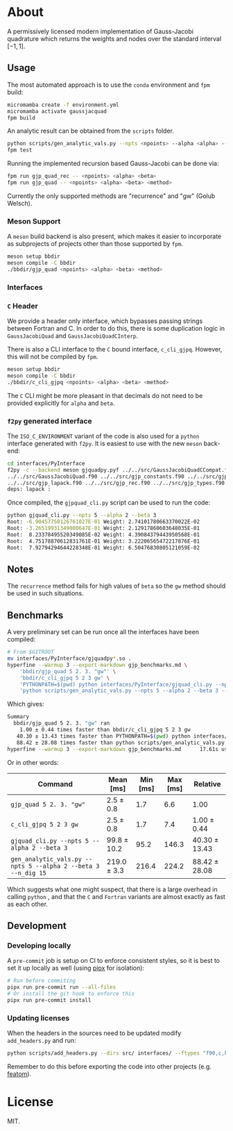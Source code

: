 * About

A permissively licensed modern implementation of Gauss-Jacobi quadrature which returns the weights and nodes over the standard interval $[-1, 1]$.
** Usage
The most automated approach is to use the ~conda~ environment and ~fpm~ build:
#+begin_src bash
micromamba create -f environment.yml
micromamba activate gaussjacquad
fpm build
#+end_src

An analytic result can be obtained from the ~scripts~ folder.
#+begin_src bash
python scripts/gen_analytic_vals.py --npts <npoints> --alpha <alpha> --beta <beta> --n_dig <precision>
fpm test
#+end_src

Running the implemented recursion based Gauss-Jacobi can be done via:
#+begin_src bash
fpm run gjp_quad_rec -- <npoints> <alpha> <beta>
fpm run gjp_quad -- <npoints> <alpha> <beta> <method>
#+end_src

Currently the only supported methods are "recurrence" and "gw" (Golub Welsch).
*** Meson Support
A ~meson~ build backend is also present, which makes it easier to incorporate as subprojects of projects other than those supported by ~fpm~.

#+begin_src bash
meson setup bbdir
meson compile -C bbdir
./bbdir/gjp_quad <npoints> <alpha> <beta> <method>
#+end_src

*** Interfaces
*** ~C~ Header
We provide a header only interface, which bypasses passing strings between
Fortran and C. In order to do this, there is some duplication logic in
~GaussJacobiQuad~ and ~GaussJacobiQuadCInterp~.

There is also a CLI interface to the ~C~ bound interface, ~c_cli_gjpq~. However,
this will not be compiled by ~fpm~.

#+begin_src bash
meson setup bbdir
meson compile -C bbdir
./bbdir/c_cli_gjpq <npoints> <alpha> <beta> <method>
#+end_src

The ~C~ CLI might be more pleasant in that decimals do not need to be provided
explicitly for ~alpha~ and ~beta~.
*** ~f2py~ generated interface
The ~ISO_C_ENVIRONMENT~ variant of the code is also used for a ~python~
interface generated with ~f2py~. It is easiest to use with the new ~meson~ back-end:
#+begin_src bash
cd interfaces/PyInterface
f2py -c --backend meson gjquadpy.pyf ../../src/GaussJacobiQuadCCompat.f90 \
../../src/GaussJacobiQuad.f90 ../../src/gjp_constants.f90 ../../src/gjp_gw.f90 \
../../src/gjp_lapack.f90 ../../src/gjp_rec.f90 ../../src/gjp_types.f90 \
deps: lapack :
#+end_src
Once compiled, the ~gjpquad_cli.py~ script can be used to run the code:
#+begin_src bash
python gjquad_cli.py --npts 5 --alpha 2 --beta 3
Root: -6.90457750126761027E-01 Weight: 2.74101780663370022E-02
Root: -3.26519931349000647E-01 Weight: 2.12917860603648035E-01
Root:  8.23378495520349085E-02 Weight: 4.39084379443950568E-01
Root:  4.75178870612831761E-01 Weight: 3.22206565472217876E-01
Root:  7.92794294644228348E-01 Weight: 6.50476830805121059E-02
#+end_src

** Notes
The ~recurrence~ method fails for high values of ~beta~ so the ~gw~ method
should be used in such situations.
** Benchmarks
A very preliminary set can be run once all the interfaces have been compiled:
#+begin_src bash
# From $GITROOT
mv interfaces/PyInterface/gjquadpy*.so .
hyperfine --warmup 3 --export-markdown gjp_benchmarks.md \
    'bbdir/gjp_quad 5 2. 3. "gw"' \
    'bbdir/c_cli_gjpq 5 2 3 gw' \
    'PYTHONPATH=$(pwd) python interfaces/PyInterface/gjquad_cli.py --npts 5 --alpha 2 --beta 3' \
    'python scripts/gen_analytic_vals.py --npts 5 --alpha 2 --beta 3 --n_dig 15'
#+end_src

Which gives:
#+begin_src bash
Summary
  bbdir/gjp_quad 5 2. 3. "gw" ran
    1.00 ± 0.44 times faster than bbdir/c_cli_gjpq 5 2 3 gw
   40.30 ± 13.43 times faster than PYTHONPATH=$(pwd) python interfaces/PyInterface/gjquad_cli.py --npts 5 --alpha 2 --beta 3
   88.42 ± 28.08 times faster than python scripts/gen_analytic_vals.py --npts 5 --alpha 2 --beta 3 --n_dig 15
hyperfine --warmup 3 --export-markdown gjp_benchmarks.md      17.61s user 29.06s system 357% cpu 13.056 total
#+end_src

Or in other words:
| Command                                                       | Mean [ms]   | Min [ms] | Max [ms] | Relative      |
|---------------------------------------------------------------+-------------+----------+----------+---------------|
| ~gjp_quad 5 2. 3. "gw"~                                       | 2.5 ± 0.8   |      1.7 |      6.6 | 1.00          |
| ~c_cli_gjpq 5 2 3 gw~                                         | 2.5 ± 0.8   |      1.7 |      7.4 | 1.00 ± 0.44   |
| ~gjquad_cli.py --npts 5 --alpha 2 --beta 3~                   | 99.8 ± 10.2 |     95.2 |    146.3 | 40.30 ± 13.43 |
| ~gen_analytic_vals.py --npts 5 --alpha 2 --beta 3 --n_dig 15~ | 219.0 ± 3.3 |    216.4 |    224.2 | 88.42 ± 28.08 |

Which suggests what one might suspect, that there is a large overhead in calling
~python~ , and that the ~C~ and ~Fortran~ variants are almost exactly as fast as
each other.
** Development
*** Developing locally
A ~pre-commit~ job is setup on CI to enforce consistent styles, so it is best to
set it up locally as well (using [[https://pypa.github.io/pipx][pipx]] for isolation):

#+begin_src sh
# Run before commiting
pipx run pre-commit run --all-files
# Or install the git hook to enforce this
pipx run pre-commit install
#+end_src
*** Updating licenses
When the headers in the sources need to be updated modify ~add_headers.py~ and run:
#+begin_src sh
python scripts/add_headers.py --dirs src/ interfaces/ --ftypes "f90,c,h"
#+end_src
Remember to do this before exporting the code into other projects (e.g. [[https://github.com/atomic-solvers/featom][featom]]).
* License
MIT.
